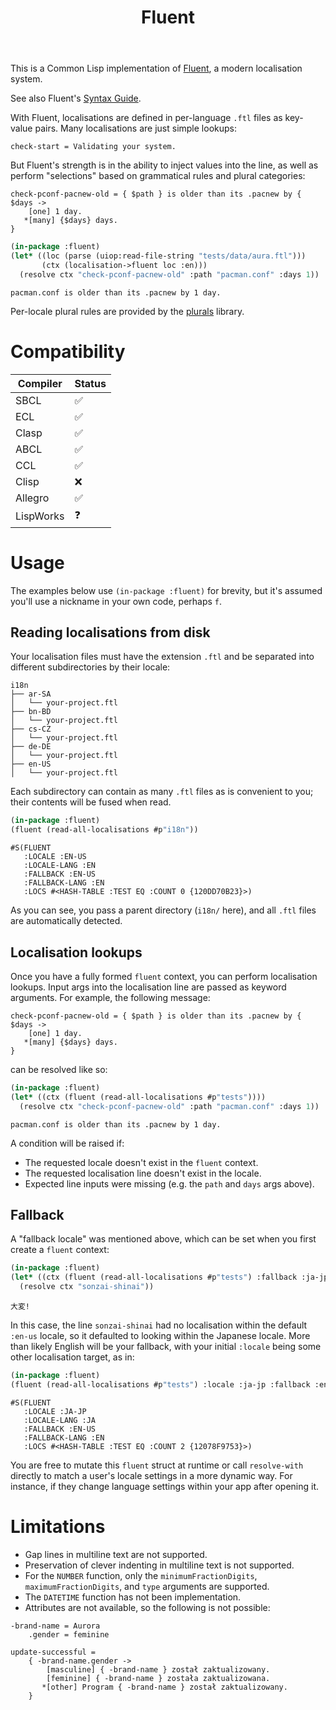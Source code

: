 #+title: Fluent

This is a Common Lisp implementation of [[https://projectfluent.org/][Fluent]], a modern localisation system.

See also Fluent's [[https://projectfluent.org/fluent/guide/index.html][Syntax Guide]].

With Fluent, localisations are defined in per-language =.ftl= files as key-value
pairs. Many localisations are just simple lookups:

#+begin_example
check-start = Validating your system.
#+end_example

But Fluent's strength is in the ability to inject values into the line, as well
as perform "selections" based on grammatical rules and plural categories:

#+begin_example
check-pconf-pacnew-old = { $path } is older than its .pacnew by { $days ->
    [one] 1 day.
   *[many] {$days} days.
}
#+end_example

#+begin_src lisp :exports both
(in-package :fluent)
(let* ((loc (parse (uiop:read-file-string "tests/data/aura.ftl")))
       (ctx (localisation->fluent loc :en)))
  (resolve ctx "check-pconf-pacnew-old" :path "pacman.conf" :days 1))
#+end_src

#+RESULTS:
: pacman.conf is older than its .pacnew by 1 day.

Per-locale plural rules are provided by the [[https://github.com/fosskers/plurals][plurals]] library.

* Table of Contents :TOC_5_gh:noexport:
- [[#compatibility][Compatibility]]
- [[#usage][Usage]]
  - [[#reading-localisations-from-disk][Reading localisations from disk]]
  - [[#localisation-lookups][Localisation lookups]]
  - [[#fallback][Fallback]]
- [[#limitations][Limitations]]

* Compatibility

| Compiler  | Status |
|-----------+--------|
| SBCL      | ✅     |
| ECL       | ✅     |
| Clasp     | ✅     |
| ABCL      | ✅     |
| CCL       | ✅     |
| Clisp     | ❌     |
| Allegro   | ✅     |
| LispWorks | ❓     |

* Usage

The examples below use =(in-package :fluent)= for brevity, but it's assumed you'll
use a nickname in your own code, perhaps =f=.

** Reading localisations from disk

Your localisation files must have the extension =.ftl= and be separated into
different subdirectories by their locale:

#+begin_example
i18n
├── ar-SA
│   └── your-project.ftl
├── bn-BD
│   └── your-project.ftl
├── cs-CZ
│   └── your-project.ftl
├── de-DE
│   └── your-project.ftl
├── en-US
│   └── your-project.ftl
#+end_example

Each subdirectory can contain as many =.ftl= files as is convenient to you; their
contents will be fused when read.

#+begin_src lisp :exports both
(in-package :fluent)
(fluent (read-all-localisations #p"i18n"))
#+end_src

#+RESULTS:
: #S(FLUENT
:    :LOCALE :EN-US
:    :LOCALE-LANG :EN
:    :FALLBACK :EN-US
:    :FALLBACK-LANG :EN
:    :LOCS #<HASH-TABLE :TEST EQ :COUNT 0 {120DD70B23}>)

As you can see, you pass a parent directory (=i18n/= here), and all =.ftl= files are
automatically detected.

** Localisation lookups

Once you have a fully formed =fluent= context, you can perform localisation
lookups. Input args into the localisation line are passed as keyword arguments.
For example, the following message:

#+begin_example
check-pconf-pacnew-old = { $path } is older than its .pacnew by { $days ->
    [one] 1 day.
   *[many] {$days} days.
}
#+end_example

can be resolved like so:

#+begin_src lisp :exports both
(in-package :fluent)
(let* ((ctx (fluent (read-all-localisations #p"tests"))))
  (resolve ctx "check-pconf-pacnew-old" :path "pacman.conf" :days 1))
#+end_src

#+RESULTS:
: pacman.conf is older than its .pacnew by 1 day.

A condition will be raised if:

- The requested locale doesn't exist in the =fluent= context.
- The requested localisation line doesn't exist in the locale.
- Expected line inputs were missing (e.g. the =path= and =days= args above).

** Fallback

A "fallback locale" was mentioned above, which can be set when you first create
a =fluent= context:

#+begin_src lisp :exports both
(in-package :fluent)
(let* ((ctx (fluent (read-all-localisations #p"tests") :fallback :ja-jp)))
  (resolve ctx "sonzai-shinai"))
#+end_src

#+RESULTS:
: 大変!

In this case, the line =sonzai-shinai= had no localisation within the default
=:en-us= locale, so it defaulted to looking within the Japanese locale. More than
likely English will be your fallback, with your initial =:locale= being some other
localisation target, as in:

#+begin_src lisp :exports both
(in-package :fluent)
(fluent (read-all-localisations #p"tests") :locale :ja-jp :fallback :en-us)
#+end_src

#+RESULTS:
: #S(FLUENT
:    :LOCALE :JA-JP
:    :LOCALE-LANG :JA
:    :FALLBACK :EN-US
:    :FALLBACK-LANG :EN
:    :LOCS #<HASH-TABLE :TEST EQ :COUNT 2 {12078F9753}>)

You are free to mutate this =fluent= struct at runtime or call =resolve-with=
directly to match a user's locale settings in a more dynamic way. For instance,
if they change language settings within your app after opening it.

* Limitations

- Gap lines in multiline text are not supported.
- Preservation of clever indenting in multiline text is not supported.
- For the =NUMBER= function, only the =minimumFractionDigits=,
  =maximumFractionDigits=, and =type= arguments are supported.
- The =DATETIME= function has not been implementation.
- Attributes are not available, so the following is not possible:

#+begin_example
-brand-name = Aurora
    .gender = feminine

update-successful =
    { -brand-name.gender ->
        [masculine] { -brand-name } został zaktualizowany.
        [feminine] { -brand-name } została zaktualizowana.
       *[other] Program { -brand-name } został zaktualizowany.
    }
#+end_example
